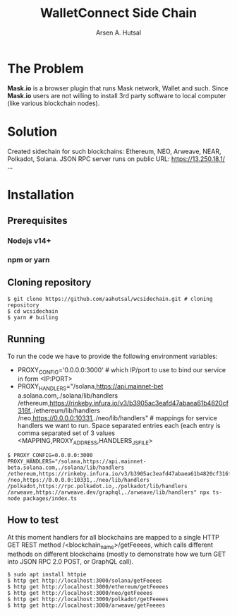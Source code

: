 #+TITLE: WalletConnect Side Chain
#+AUTHOR: Arsen A. Hutsal
#+EMAIL: aahutsal@gmail.com
#+LANGUAGE: en
#+LABEL: WalletConnect wc SideChain Side Chain


* The Problem
**Mask.io** is a browser plugin that runs Mask network, Wallet and such. Since **Mask.io** users are not willing to install 3rd party software to local computer (like various blockchain nodes).

* Solution
Created sidechain for such blockchains: Ethereum, NEO, Arweave, NEAR, Polkadot, Solana. JSON RPC server runs on public URL: https://13.250.18.1/
…
* Installation
** Prerequisites
*** Nodejs v14+
*** npm or yarn
** Cloning repository
#+begin_src shell
  $ git clone https://github.com/aahutsal/wcsidechain.git # cloning repository
  $ cd wcsidechain
  $ yarn # builing
#+end_src
** Running
   To run the code we have to provide the following environment variables:
- PROXY_CONFIG='0.0.0.0:3000' # which IP/port to use to bind our service in form <IP:PORT>
- PROXY_HANDLERS="/solana,https://api.mainnet-bet a.solana.com,./solana/lib/handlers /ethereum,https://rinkeby.infura.io/v3/b3905ac3eafd47abaea61b4820cf316f,./ethereum/lib/handlers /neo,https://0.0.0.0:10331,./neo/lib/handlers" # mappings for service handlers we want to run. Space separated entries each (each entry is comma separated set of 3 values <MAPPING,PROXY_ADDRESS,HANDLERS_JS_FILE>
#+begin_src shell
  $ PROXY_CONFIG=0.0.0.0:3000 PROXY_HANDLERS="/solana,https://api.mainnet-beta.solana.com,./solana/lib/handlers /ethereum,https://rinkeby.infura.io/v3/b3905ac3eafd47abaea61b4820cf316f,./ethereum/lib/handlers /neo,https://0.0.0.0:10331,./neo/lib/handlers /polkadot,https://rpc.polkadot.io,./polkadot/lib/handlers /arweave,https://arweave.dev/graphql,./arweave/lib/handlers" npx ts-node packages/index.ts 
#+end_src
** How to test
   At this moment handlers for all blockchains are mapped to a single HTTP GET REST method /<blockchain_name>/getFeeees, which calls different methods on different blockchains (mostly to demonstrate how we turn GET into JSON RPC 2.0 POST, or GraphQL call).
   #+begin_src shell
               $ sudo apt install httpie
               $ http get http://localhost:3000/solana/getFeeees
               $ http get http://localhost:3000/ethereum/getFeeees
               $ http get http://localhost:3000/neo/getFeeees
               $ http get http://localhost:3000/polkadot/getFeeees
               $ http get http://localhost:3000/arweave/getFeeees
   #+end_src
